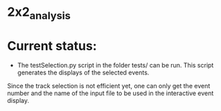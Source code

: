 * 2x2_analysis

[[./dataAnalysisSoftware.png]]

* Current status:
- The testSelection.py script in the folder tests/ can be run. This script generates the displays of the selected events.\\
Since the track selection is not efficient yet, one can only get the event number and the name of the input file to be
used in the interactive event display. \\ 